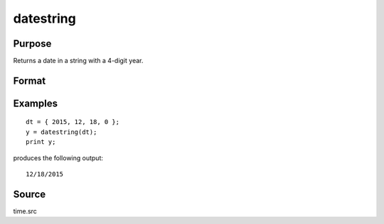 
datestring
==============================================

Purpose
----------------
Returns a date in a string with a 4-digit year.

Format
----------------
.. function:: datestring(d)

    :param d: like the :func:`date` function returns. If this is 0, the :func:`date` function will be called for
        the current system date.
    :type d: 4x1 vector

    :returns: str (*string*), 10 character string containing current date in
        the form: ``mm/dd/yyyy``

Examples
----------------

::

    dt = { 2015, 12, 18, 0 };
    y = datestring(dt);
    print y;

produces the following output:

::

    12/18/2015

Source
------

time.src

.. seealso:: Functions :func:`date`, :func:`datestr`, :func:`datestrymd`, :func:`time`, :func:`timestr`, :func:`ethsec`

